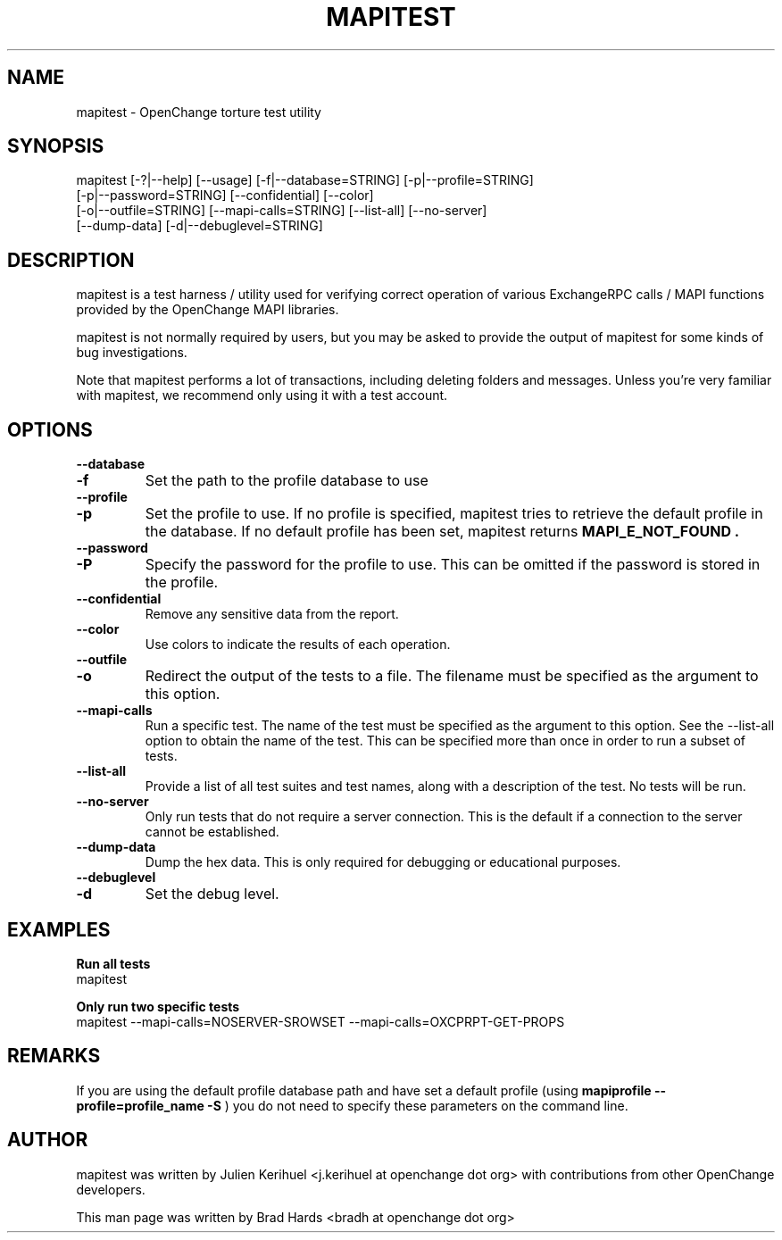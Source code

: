.\" OpenChange Project Tools Man Pages
.\"
.\" This manpage is Copyright (C) 2008 Brad Hards
.\"
.\" Permission is granted to make and distribute verbatim copies of this
.\" manual provided the copyright notice and this permission notice are
.\" preserved on all copies.
.\"
.\" Permission is granted to copy and distribute modified versions of this
.\" manual under the conditions for verbatim copying, provided that the
.\" entire resulting derived work is distributed under the terms of a
.\" permission notice identical to this one.
.\" 
.\" Since the OpenChange and Samba4 libraries are constantly changing, this
.\" manual page may be incorrect or out-of-date.  The author(s) assume no
.\" responsibility for errors or omissions, or for damages resulting from
.\" the use of the information contained herein.  The author(s) may not
.\" have taken the same level of care in the production of this manual,
.\" which is licensed free of charge, as they might when working
.\" professionally.
.\" 
.\" Formatted or processed versions of this manual, if unaccompanied by
.\" the source, must acknowledge the copyright and authors of this work.
.\"
.\" Process this file with
.\" groff -man -Tascii mapitest.1
.\"
.TH MAPITEST 1 2008-11-21 "OpenChange libmapi 0.8" "OpenChange Users' Manual"

.SH NAME
mapitest \- OpenChange torture test utility

.SH SYNOPSIS
.nf
mapitest [-?|--help] [--usage] [-f|--database=STRING] [-p|--profile=STRING]
  [-p|--password=STRING] [--confidential] [--color]
  [-o|--outfile=STRING] [--mapi-calls=STRING] [--list-all] [--no-server]
  [--dump-data] [-d|--debuglevel=STRING]
.fi

.SH DESCRIPTION
mapitest is a test harness / utility used for verifying correct operation
of various ExchangeRPC calls / MAPI functions provided by the OpenChange
MAPI libraries.

mapitest is not normally required by users, but you may be asked to provide
the output of mapitest for some kinds of bug investigations.

Note that mapitest performs a lot of transactions, including deleting folders
and messages. Unless you're very familiar with mapitest, we recommend only
using it with a test account.

.SH OPTIONS

.TP
.B --database
.TP
.B -f
Set the path to the profile database to use

.TP
.B --profile
.TP
.B -p
Set the profile to use. If no profile is specified, mapitest tries
to retrieve the default profile in the database. If no default profile
has been set, mapitest returns 
.B MAPI_E_NOT_FOUND .

.TP
.B --password
.TP
.B -P
Specify the password for the profile to use. This can be omitted if the
password is stored in the profile.

.TP
.B --confidential
Remove any sensitive data from the report.

.TP
.B --color
Use colors to indicate the results of each operation.

.TP
.B --outfile
.TP
.B -o
Redirect the output of the tests to a file. The filename must be specified
as the argument to this option.

.TP
.B --mapi-calls
Run a specific test. The name of the test must be specified as the argument
to this option. See the --list-all option to obtain the name of the test.
This can be specified more than once in order to run a subset of tests.

.TP
.B --list-all
Provide a list of all test suites and test names, along with a description
of the test. No tests will be run.

.TP
.B --no-server
Only run tests that do not require a server connection. This is the default
if a connection to the server cannot be established.

.TP
.B --dump-data
Dump the hex data. This is only required for debugging or educational purposes.

.TP
.B --debuglevel
.TP
.B -d
Set the debug level.

.SH EXAMPLES

.B Run all tests
.nf
mapitest
.fi

.B Only run two specific tests
.nf
mapitest --mapi-calls=NOSERVER-SROWSET --mapi-calls=OXCPRPT-GET-PROPS
.fi

.SH REMARKS
If you are using the default profile database path and have set a
default profile (using
.B mapiprofile --profile=profile_name -S
) you do not need to specify these parameters on the command line.

.SH AUTHOR
mapitest was written by Julien Kerihuel <j.kerihuel at openchange dot org>
with contributions from other OpenChange developers.

This man page was written by Brad Hards <bradh at openchange dot org>
